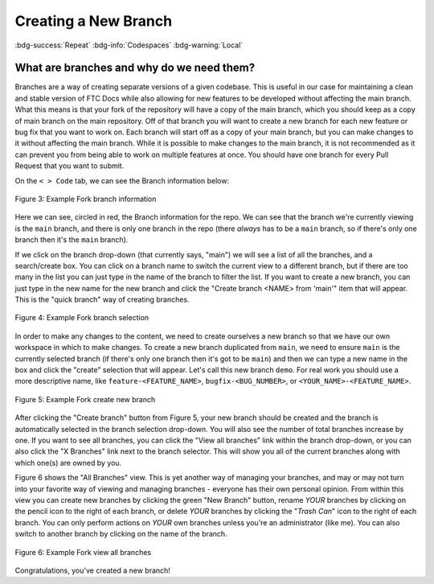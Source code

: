 Creating a New Branch
=====================
:bdg-success:`Repeat` :bdg-info:`Codespaces` :bdg-warning:`Local`

What are branches and why do we need them?
------------------------------------------

Branches are a way of creating separate versions of a given codebase. 
This is useful in our case for maintaining a clean and stable version of FTC Docs 
while also allowing for new features to be developed without affecting the main branch. 
What this means is that your fork of the repository will have a copy of the main branch, 
which you should keep as a copy of main branch on the main repository. Off of that branch 
you will want to create a new branch for each new feature or bug fix that you want to work on. 
Each branch will start off as a copy of your main branch, but you can make changes to it without 
affecting the main branch. While it is possible to make changes to the main branch, it is not 
recommended as it can prevent you from being able to work on multiple features at once. You should have 
one branch for every Pull Request that you want to submit. 

On the ``< > Code`` tab, we can see the Branch information below:

.. figure:: images/demo_branch1.png
   :width: 80%
   :align: center
   :alt: Figure 3 rst-primer branch information

   Figure 3: Example Fork branch information

Here we can see, circled in red, the Branch information for the repo. We can see that
the branch we're currently viewing is the ``main`` branch, and there is only one 
branch in the repo (there *always* has to be a ``main`` branch, so if there's only 
one branch then it's the ``main`` branch). 

If we click on the branch drop-down (that currently says, "main") we will see a
list of all the branches, and a search/create box. You can click on a branch
name to switch the current view to a different branch, but if there are too
many in the list you can just type in the name of the branch to filter the
list.  If you want to create a new branch, you can just type in the new name
for the new branch and click the "Create branch <NAME> from 'main'" item that 
will appear. This is the "quick branch" way of creating branches.

.. figure:: images/demo_branch2.png
   :width: 50%
   :align: center
   :alt: Figure 4 rst-primer branch selection

   Figure 4: Example Fork branch selection

In order to make any changes to the content, we need to create ourselves a new
branch so that we have our own workspace in which to make changes. To create a
new branch duplicated from ``main``, we need to ensure ``main`` is the
currently selected branch (if there's only one branch then it's got to be
``main``) and then we can type a new name in the box and click the "create"
selection that will appear. Let's call this new branch ``demo``. For real 
work you should use a more descriptive name, like ``feature-<FEATURE_NAME>``, 
``bugfix-<BUG_NUMBER>``, or ``<YOUR_NAME>-<FEATURE_NAME>``.

.. figure:: images/demo_branch3.png
   :width: 50%
   :align: center
   :alt: Figure 5 rst-primer create new branch

   Figure 5: Example Fork create new branch

After clicking the "Create branch" button from Figure 5, your new branch should
be created and the branch is automatically selected in the branch selection
drop-down. You will also see the number of total branches increase by one. If
you want to see all branches, you can click the "View all branches" link within
the branch drop-down, or you can also click the "X Branches" link next to the
branch selector. This will show you all of the current branches along with
which one(s) are owned by you.

Figure 6 shows the "All Branches" view. This is yet another way of managing
your branches, and may or may not turn into your favorite way of viewing and
managing branches - everyone has their own personal opinion.  From within this
view you can create new branches by clicking the green "New Branch" button,
rename *YOUR* branches by clicking on the pencil icon to the right of each
branch, or delete *YOUR* branches by clicking the "*Trash Can*" icon to the
right of each branch.  You can only perform actions on *YOUR* own branches
unless you're an administrator (like me).  You can also switch to another
branch by clicking on the name of the branch.

.. figure:: images/demo_branch4.png
   :width: 80%
   :align: center
   :alt: Figure 6 rst-primer view all branches

   Figure 6: Example Fork view all branches

Congratulations, you've created a new branch!